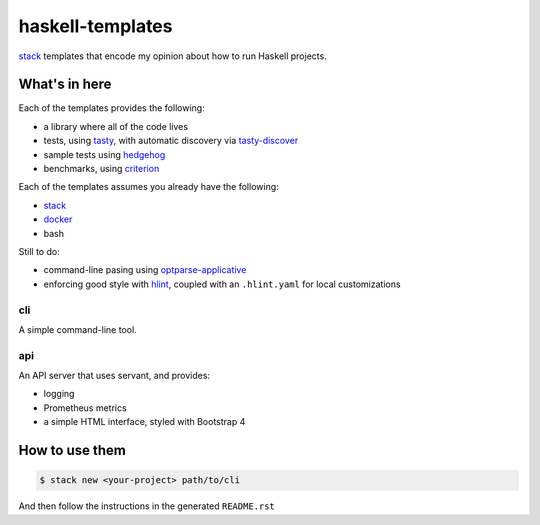 =================
haskell-templates
=================

.. image:: https://circleci.com/gh/jml/haskell-templates/tree/master.svg?style=svg
    :target: https://circleci.com/gh/jml/haskell-templates/tree/master

`stack`_ templates that encode my opinion about how to run Haskell projects.

What's in here
==============

Each of the templates provides the following:

- a library where all of the code lives
- tests, using `tasty`_, with automatic discovery via `tasty-discover`_
- sample tests using `hedgehog`_
- benchmarks, using `criterion`_

Each of the templates assumes you already have the following:

- `stack`_
- `docker`_
- bash

Still to do:

- command-line pasing using `optparse-applicative`_
- enforcing good style with `hlint`_, coupled with an ``.hlint.yaml`` for local customizations

cli
---

A simple command-line tool.

api
---

An API server that uses servant, and provides:

- logging
- Prometheus metrics
- a simple HTML interface, styled with Bootstrap 4


How to use them
===============

.. code-block:: console

    $ stack new <your-project> path/to/cli

And then follow the instructions in the generated ``README.rst``

.. _`stack`: https://docs.haskellstack.org/en/stable/README/
.. _`tasty`: https://hackage.haskell.org/package/tasty
.. _`tasty-discover`: https://hackage.haskell.org/package/tasty-discover
.. _`criterion`: http://www.serpentine.com/criterion/
.. _`hedgehog`: https://hackage.haskell.org/package/hedgehog
.. _`optparse-applicative`: https://hackage.haskell.org/package/optparse-applicative
.. _`hlint`: https://github.com/ndmitchell/hlint#readme
.. _`docker`: https://www.docker.com
